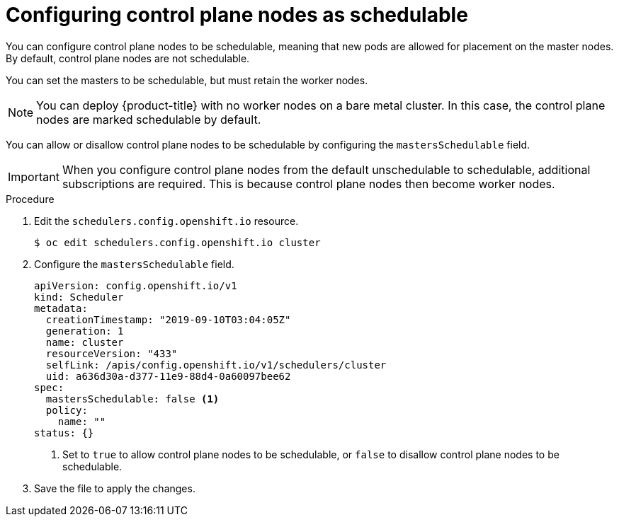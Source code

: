// Module included in the following assemblies:
//
// * nodes/nodes-nodes-managing.adoc

:_content-type: PROCEDURE
[id="nodes-nodes-working-master-schedulable_{context}"]
= Configuring control plane nodes as schedulable

You can configure control plane nodes to be
schedulable, meaning that new pods are allowed for placement on the master
nodes. By default, control plane nodes are not schedulable.

You can set the masters to be schedulable, but must retain the worker nodes.

[NOTE]
====
You can deploy {product-title} with no worker nodes on a bare metal cluster.
In this case, the control plane nodes are marked schedulable by default.
====

You can allow or disallow control plane nodes to be schedulable by configuring the `mastersSchedulable` field.

[IMPORTANT]
====
When you configure control plane nodes from the default unschedulable to schedulable, additional subscriptions are required. This is because control plane nodes then become worker nodes.
====

.Procedure

. Edit the `schedulers.config.openshift.io` resource.
+
[source,terminal]
----
$ oc edit schedulers.config.openshift.io cluster
----

. Configure the `mastersSchedulable` field.
+
[source,yaml]
----
apiVersion: config.openshift.io/v1
kind: Scheduler
metadata:
  creationTimestamp: "2019-09-10T03:04:05Z"
  generation: 1
  name: cluster
  resourceVersion: "433"
  selfLink: /apis/config.openshift.io/v1/schedulers/cluster
  uid: a636d30a-d377-11e9-88d4-0a60097bee62
spec:
  mastersSchedulable: false <1>
  policy:
    name: ""
status: {}
----
<1> Set to `true` to allow control plane nodes to be schedulable, or `false` to
disallow control plane nodes to be schedulable.

. Save the file to apply the changes.
